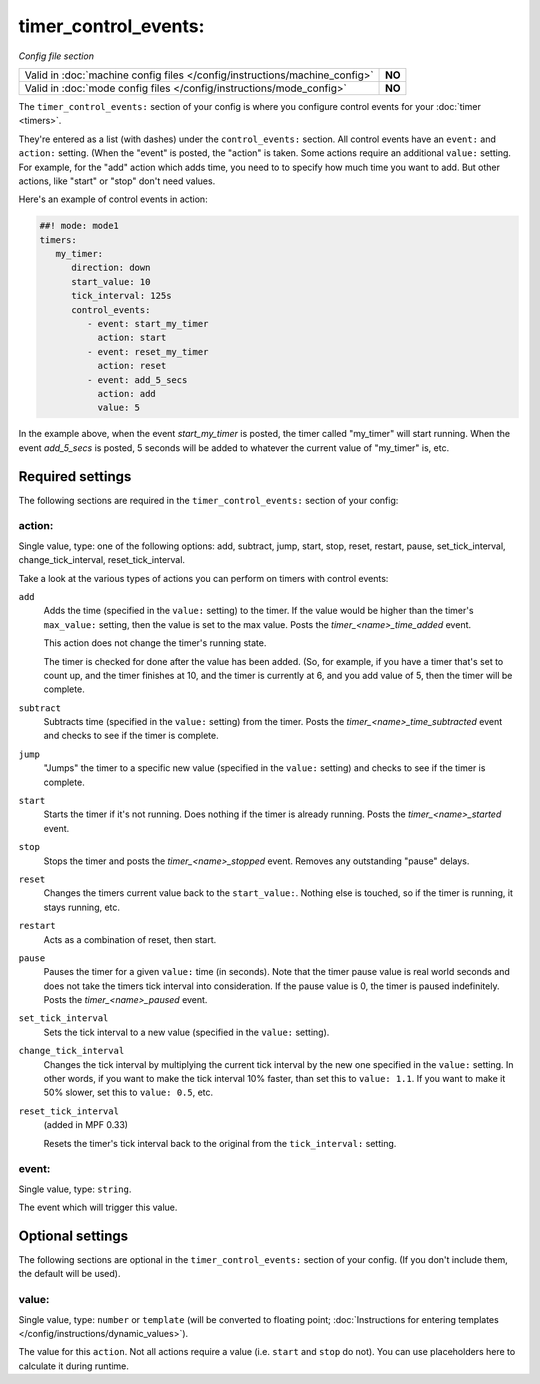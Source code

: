 timer_control_events:
=====================

*Config file section*

+----------------------------------------------------------------------------+---------+
| Valid in :doc:`machine config files </config/instructions/machine_config>` | **NO**  |
+----------------------------------------------------------------------------+---------+
| Valid in :doc:`mode config files </config/instructions/mode_config>`       | **NO**  |
+----------------------------------------------------------------------------+---------+

.. overview

The ``timer_control_events:`` section of your config is where you configure control events for your :doc:`timer <timers>`.

They're entered as a list (with dashes) under the ``control_events:`` section. All control events have an
``event:`` and ``action:`` setting. (When the "event" is posted, the "action" is taken. Some actions require
an additional ``value:`` setting. For example, for the "add" action which adds time, you need to to specify
how much time you want to add. But other actions, like "start" or "stop" don't need values.

Here's an example of control events in action:

.. code-block:: mpf-config

   ##! mode: mode1
   timers:
      my_timer:
         direction: down
         start_value: 10
         tick_interval: 125s
         control_events:
            - event: start_my_timer
              action: start
            - event: reset_my_timer
              action: reset
            - event: add_5_secs
              action: add
              value: 5

In the example above, when the event *start_my_timer* is posted, the timer called "my_timer" will start
running. When the event *add_5_secs* is posted, 5 seconds will be added to whatever the current value of "my_timer"
is, etc.


Required settings
-----------------

The following sections are required in the ``timer_control_events:`` section of your config:

action:
~~~~~~~
Single value, type: one of the following options: add, subtract, jump, start, stop, reset, restart, pause, set_tick_interval, change_tick_interval, reset_tick_interval.

Take a look at the various types of actions you can perform on timers with control events:

``add``
   Adds the time (specified in the ``value:`` setting) to the timer. If the value would be higher than the timer's ``max_value:`` setting, then the
   value is set to the max value. Posts the *timer_<name>_time_added* event.

   This action does not change the timer's running state.

   The timer is checked for done after the value has been added. (So, for example, if you have a timer
   that's set to count up, and the timer finishes at 10, and the timer is currently at 6, and you add value
   of 5, then the timer will be complete.

``subtract``
   Subtracts time (specified in the ``value:`` setting) from the timer. Posts the *timer_<name>_time_subtracted* event and checks to see if the
   timer is complete.

``jump``
   "Jumps" the timer to a specific new value (specified in the ``value:`` setting) and checks to see if the timer is complete.

``start``
   Starts the timer if it's not running. Does nothing if the timer is already running.
   Posts the *timer_<name>_started* event.

``stop``
   Stops the timer and posts the *timer_<name>_stopped* event. Removes any outstanding "pause" delays.

``reset``
   Changes the timers current value back to the ``start_value:``. Nothing else is touched, so if the
   timer is running, it stays running, etc.

``restart``
   Acts as a combination of reset, then start.

``pause``
   Pauses the timer for a given ``value:`` time (in seconds). Note that the timer pause value is
   real world seconds and does not take the timers tick interval into consideration. If the pause
   value is 0, the timer is paused indefinitely. Posts the *timer_<name>_paused* event.

``set_tick_interval``
   Sets the tick interval to a new value (specified in the ``value:`` setting).

``change_tick_interval``
   Changes the tick interval by multiplying the current tick interval by the new one specified in the ``value:`` setting.
   In other words, if you want to make the tick interval 10% faster, than set this to ``value: 1.1``. If you want to make it
   50% slower, set this to ``value: 0.5``, etc.

``reset_tick_interval``
   (added in MPF 0.33)

   Resets the timer's tick interval back to the original from the ``tick_interval:`` setting.

event:
~~~~~~
Single value, type: ``string``.

The event which will trigger this value.


Optional settings
-----------------

The following sections are optional in the ``timer_control_events:`` section of your config. (If you don't include them, the default will be used).

value:
~~~~~~
Single value, type: ``number`` or ``template`` (will be converted to floating point; :doc:`Instructions for entering templates </config/instructions/dynamic_values>`).

The value for this ``action``.
Not all actions require a value (i.e. ``start`` and ``stop`` do not).
You can use placeholders here to calculate it during runtime.


